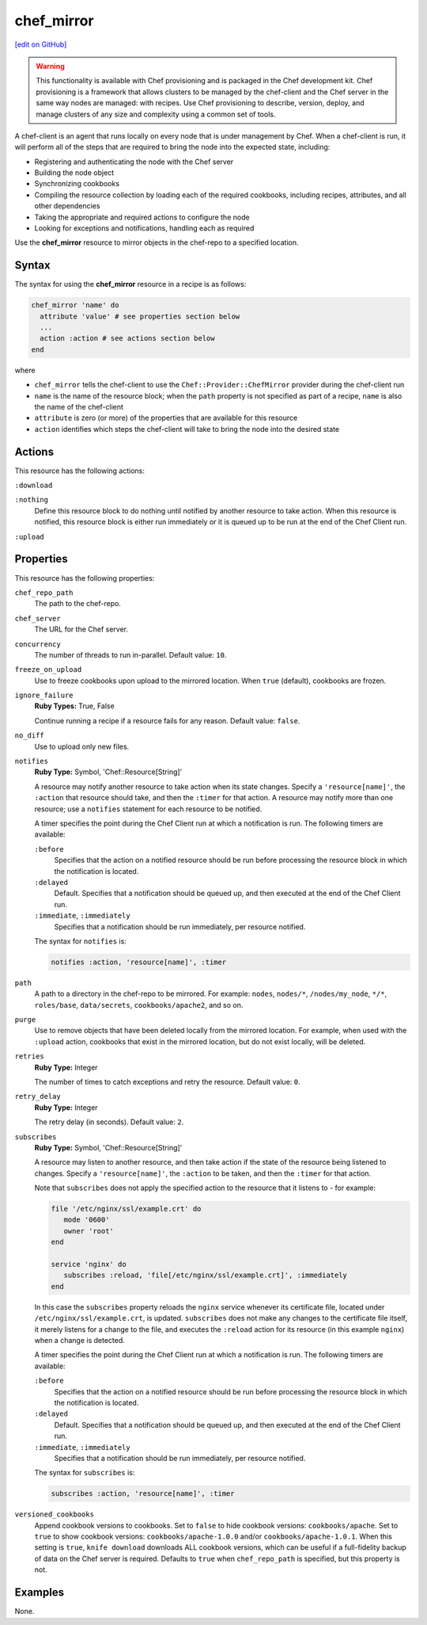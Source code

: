 =====================================================
chef_mirror
=====================================================
`[edit on GitHub] <https://github.com/chef/chef-web-docs/blob/master/chef_master/source/resource_chef_mirror.rst>`__

.. warning:: .. tag notes_provisioning

             This functionality is available with Chef provisioning and is packaged in the Chef development kit. Chef provisioning is a framework that allows clusters to be managed by the chef-client and the Chef server in the same way nodes are managed: with recipes. Use Chef provisioning to describe, version, deploy, and manage clusters of any size and complexity using a common set of tools.

             .. end_tag

.. tag chef_client_summary

A chef-client is an agent that runs locally on every node that is under management by Chef. When a chef-client is run, it will perform all of the steps that are required to bring the node into the expected state, including:

* Registering and authenticating the node with the Chef server
* Building the node object
* Synchronizing cookbooks
* Compiling the resource collection by loading each of the required cookbooks, including recipes, attributes, and all other dependencies
* Taking the appropriate and required actions to configure the node
* Looking for exceptions and notifications, handling each as required

.. end_tag

Use the **chef_mirror** resource to mirror objects in the chef-repo to a specified location.

Syntax
=====================================================
The syntax for using the **chef_mirror** resource in a recipe is as follows:

.. code-block:: ruby

   chef_mirror 'name' do
     attribute 'value' # see properties section below
     ...
     action :action # see actions section below
   end

where

* ``chef_mirror`` tells the chef-client to use the ``Chef::Provider::ChefMirror`` provider during the chef-client run
* ``name`` is the name of the resource block; when the ``path`` property is not specified as part of a recipe, ``name`` is also the name of the chef-client
* ``attribute`` is zero (or more) of the properties that are available for this resource
* ``action`` identifies which steps the chef-client will take to bring the node into the desired state

Actions
=====================================================
This resource has the following actions:

``:download``

``:nothing``
   .. tag resources_common_actions_nothing

   Define this resource block to do nothing until notified by another resource to take action. When this resource is notified, this resource block is either run immediately or it is queued up to be run at the end of the Chef Client run.

   .. end_tag

``:upload``

Properties
=====================================================
This resource has the following properties:

``chef_repo_path``
   The path to the chef-repo.

``chef_server``
   The URL for the Chef server.

``concurrency``
   The number of threads to run in-parallel. Default value: ``10``.

``freeze_on_upload``
   Use to freeze cookbooks upon upload to the mirrored location. When ``true`` (default), cookbooks are frozen.

``ignore_failure``
   **Ruby Types:** True, False

   Continue running a recipe if a resource fails for any reason. Default value: ``false``.

``no_diff``
   Use to upload only new files.

``notifies``
   **Ruby Type:** Symbol, 'Chef::Resource[String]'

   .. tag resources_common_notification_notifies

   A resource may notify another resource to take action when its state changes. Specify a ``'resource[name]'``, the ``:action`` that resource should take, and then the ``:timer`` for that action. A resource may notify more than one resource; use a ``notifies`` statement for each resource to be notified.

   .. end_tag

   .. tag resources_common_notification_timers

   A timer specifies the point during the Chef Client run at which a notification is run. The following timers are available:

   ``:before``
      Specifies that the action on a notified resource should be run before processing the resource block in which the notification is located.

   ``:delayed``
      Default. Specifies that a notification should be queued up, and then executed at the end of the Chef Client run.

   ``:immediate``, ``:immediately``
      Specifies that a notification should be run immediately, per resource notified.

   .. end_tag

   .. tag resources_common_notification_notifies_syntax

   The syntax for ``notifies`` is:

   .. code-block:: ruby

      notifies :action, 'resource[name]', :timer

   .. end_tag

``path``
   A path to a directory in the chef-repo to be mirrored. For example: ``nodes``, ``nodes/*``, ``/nodes/my_node``, ``*/*``, ``roles/base``, ``data/secrets``, ``cookbooks/apache2``, and so on.

``purge``
   Use to remove objects that have been deleted locally from the mirrored location. For example, when used with the ``:upload`` action, cookbooks that exist in the mirrored location, but do not exist locally, will be deleted.

``retries``
   **Ruby Type:** Integer

   The number of times to catch exceptions and retry the resource. Default value: ``0``.

``retry_delay``
   **Ruby Type:** Integer

   The retry delay (in seconds). Default value: ``2``.

``subscribes``
   **Ruby Type:** Symbol, 'Chef::Resource[String]'

   .. tag resources_common_notification_subscribes

   A resource may listen to another resource, and then take action if the state of the resource being listened to changes. Specify a ``'resource[name]'``, the ``:action`` to be taken, and then the ``:timer`` for that action.

   Note that ``subscribes`` does not apply the specified action to the resource that it listens to - for example:

   .. code-block:: ruby

     file '/etc/nginx/ssl/example.crt' do
        mode '0600'
        owner 'root'
     end

     service 'nginx' do
        subscribes :reload, 'file[/etc/nginx/ssl/example.crt]', :immediately
     end

   In this case the ``subscribes`` property reloads the ``nginx`` service whenever its certificate file, located under ``/etc/nginx/ssl/example.crt``, is updated. ``subscribes`` does not make any changes to the certificate file itself, it merely listens for a change to the file, and executes the ``:reload`` action for its resource (in this example ``nginx``) when a change is detected.

   .. end_tag

   .. tag resources_common_notification_timers

   A timer specifies the point during the Chef Client run at which a notification is run. The following timers are available:

   ``:before``
      Specifies that the action on a notified resource should be run before processing the resource block in which the notification is located.

   ``:delayed``
      Default. Specifies that a notification should be queued up, and then executed at the end of the Chef Client run.

   ``:immediate``, ``:immediately``
      Specifies that a notification should be run immediately, per resource notified.

   .. end_tag

   .. tag resources_common_notification_subscribes_syntax

   The syntax for ``subscribes`` is:

   .. code-block:: ruby

      subscribes :action, 'resource[name]', :timer

   .. end_tag

``versioned_cookbooks``
   Append cookbook versions to cookbooks. Set to ``false`` to hide cookbook versions: ``cookbooks/apache``. Set to ``true`` to show cookbook versions: ``cookbooks/apache-1.0.0`` and/or ``cookbooks/apache-1.0.1``. When this setting is ``true``, ``knife download`` downloads ALL cookbook versions, which can be useful if a full-fidelity backup of data on the Chef server is required. Defaults to ``true`` when ``chef_repo_path`` is specified, but this property is not.

Examples
=====================================================
None.
